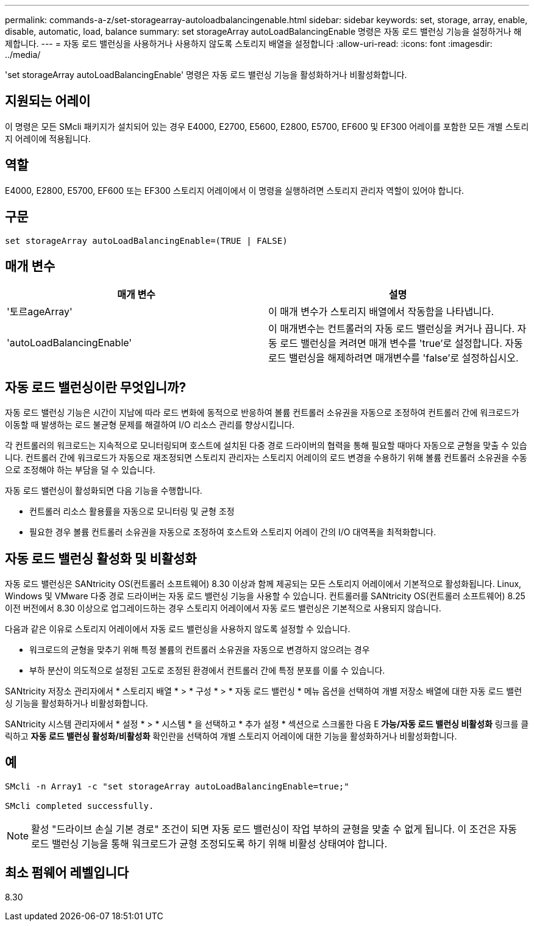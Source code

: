 ---
permalink: commands-a-z/set-storagearray-autoloadbalancingenable.html 
sidebar: sidebar 
keywords: set, storage, array, enable, disable, automatic, load, balance 
summary: set storageArray autoLoadBalancingEnable 명령은 자동 로드 밸런싱 기능을 설정하거나 해제합니다. 
---
= 자동 로드 밸런싱을 사용하거나 사용하지 않도록 스토리지 배열을 설정합니다
:allow-uri-read: 
:icons: font
:imagesdir: ../media/


[role="lead"]
'set storageArray autoLoadBalancingEnable' 명령은 자동 로드 밸런싱 기능을 활성화하거나 비활성화합니다.



== 지원되는 어레이

이 명령은 모든 SMcli 패키지가 설치되어 있는 경우 E4000, E2700, E5600, E2800, E5700, EF600 및 EF300 어레이를 포함한 모든 개별 스토리지 어레이에 적용됩니다.



== 역할

E4000, E2800, E5700, EF600 또는 EF300 스토리지 어레이에서 이 명령을 실행하려면 스토리지 관리자 역할이 있어야 합니다.



== 구문

[source, cli]
----
set storageArray autoLoadBalancingEnable=(TRUE | FALSE)
----


== 매개 변수

[cols="2*"]
|===
| 매개 변수 | 설명 


 a| 
'토르ageArray'
 a| 
이 매개 변수가 스토리지 배열에서 작동함을 나타냅니다.



 a| 
'autoLoadBalancingEnable'
 a| 
이 매개변수는 컨트롤러의 자동 로드 밸런싱을 켜거나 끕니다. 자동 로드 밸런싱을 켜려면 매개 변수를 'true'로 설정합니다. 자동 로드 밸런싱을 해제하려면 매개변수를 'false'로 설정하십시오.

|===


== 자동 로드 밸런싱이란 무엇입니까?

자동 로드 밸런싱 기능은 시간이 지남에 따라 로드 변화에 동적으로 반응하여 볼륨 컨트롤러 소유권을 자동으로 조정하여 컨트롤러 간에 워크로드가 이동할 때 발생하는 로드 불균형 문제를 해결하여 I/O 리소스 관리를 향상시킵니다.

각 컨트롤러의 워크로드는 지속적으로 모니터링되며 호스트에 설치된 다중 경로 드라이버의 협력을 통해 필요할 때마다 자동으로 균형을 맞출 수 있습니다. 컨트롤러 간에 워크로드가 자동으로 재조정되면 스토리지 관리자는 스토리지 어레이의 로드 변경을 수용하기 위해 볼륨 컨트롤러 소유권을 수동으로 조정해야 하는 부담을 덜 수 있습니다.

자동 로드 밸런싱이 활성화되면 다음 기능을 수행합니다.

* 컨트롤러 리소스 활용률을 자동으로 모니터링 및 균형 조정
* 필요한 경우 볼륨 컨트롤러 소유권을 자동으로 조정하여 호스트와 스토리지 어레이 간의 I/O 대역폭을 최적화합니다.




== 자동 로드 밸런싱 활성화 및 비활성화

자동 로드 밸런싱은 SANtricity OS(컨트롤러 소프트웨어) 8.30 이상과 함께 제공되는 모든 스토리지 어레이에서 기본적으로 활성화됩니다. Linux, Windows 및 VMware 다중 경로 드라이버는 자동 로드 밸런싱 기능을 사용할 수 있습니다. 컨트롤러를 SANtricity OS(컨트롤러 소프트웨어) 8.25 이전 버전에서 8.30 이상으로 업그레이드하는 경우 스토리지 어레이에서 자동 로드 밸런싱은 기본적으로 사용되지 않습니다.

다음과 같은 이유로 스토리지 어레이에서 자동 로드 밸런싱을 사용하지 않도록 설정할 수 있습니다.

* 워크로드의 균형을 맞추기 위해 특정 볼륨의 컨트롤러 소유권을 자동으로 변경하지 않으려는 경우
* 부하 분산이 의도적으로 설정된 고도로 조정된 환경에서 컨트롤러 간에 특정 분포를 이룰 수 있습니다.


SANtricity 저장소 관리자에서 * 스토리지 배열 * > * 구성 * > * 자동 로드 밸런싱 * 메뉴 옵션을 선택하여 개별 저장소 배열에 대한 자동 로드 밸런싱 기능을 활성화하거나 비활성화합니다.

SANtricity 시스템 관리자에서 * 설정 * > * 시스템 * 을 선택하고 * 추가 설정 * 섹션으로 스크롤한 다음 E** 가능/자동 로드 밸런싱 비활성화** 링크를 클릭하고 ** 자동 로드 밸런싱 활성화/비활성화** 확인란을 선택하여 개별 스토리지 어레이에 대한 기능을 활성화하거나 비활성화합니다.



== 예

[listing]
----
SMcli -n Array1 -c "set storageArray autoLoadBalancingEnable=true;"

SMcli completed successfully.
----
[NOTE]
====
활성 "드라이브 손실 기본 경로" 조건이 되면 자동 로드 밸런싱이 작업 부하의 균형을 맞출 수 없게 됩니다. 이 조건은 자동 로드 밸런싱 기능을 통해 워크로드가 균형 조정되도록 하기 위해 비활성 상태여야 합니다.

====


== 최소 펌웨어 레벨입니다

8.30
